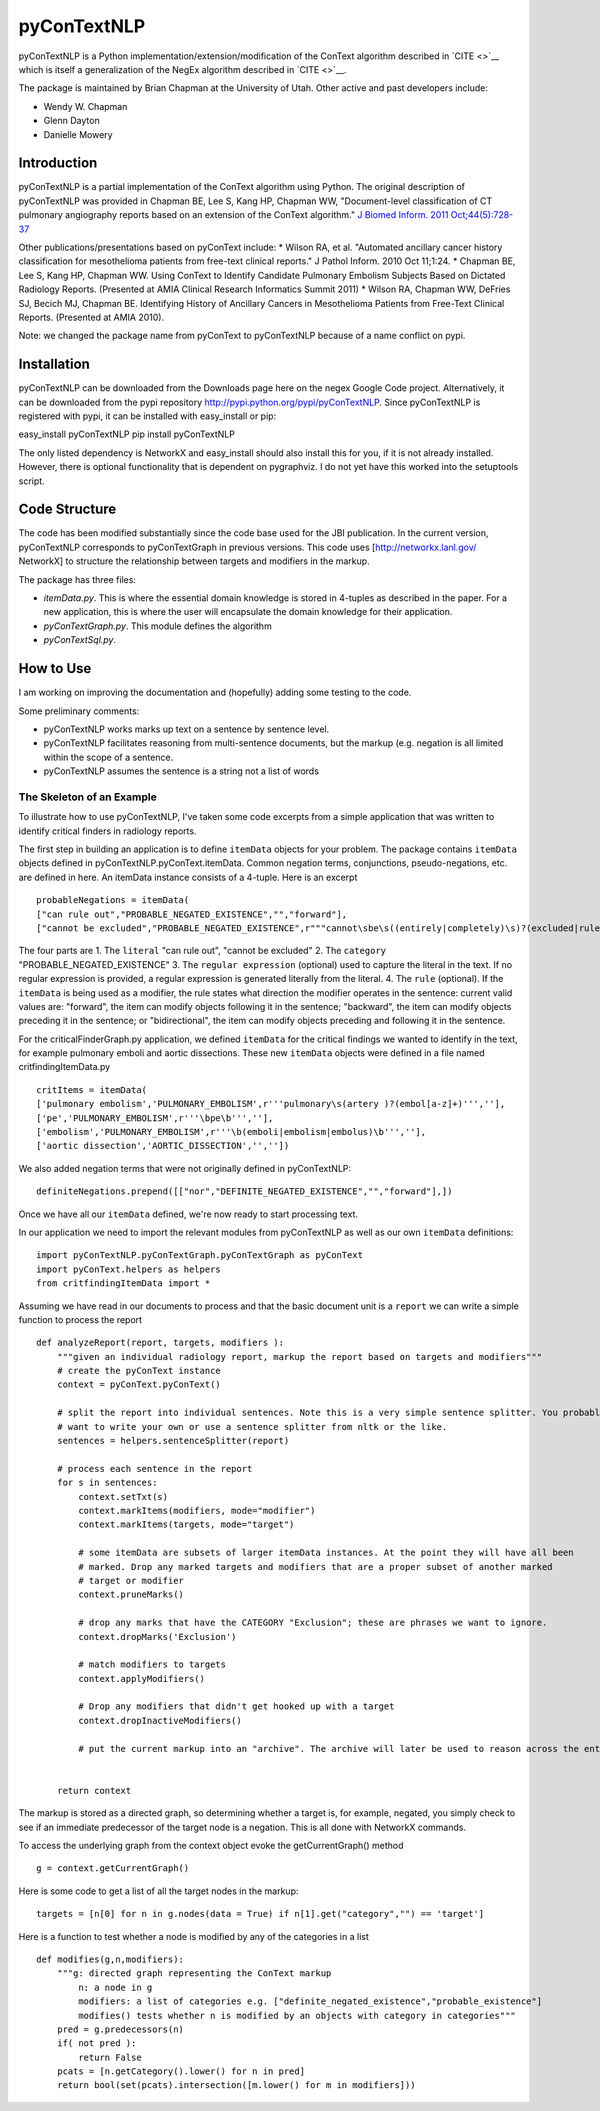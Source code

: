 pyConTextNLP
============

pyConTextNLP is a Python implementation/extension/modification of the
ConText algorithm described in `CITE <>`__ which is itself a
generalization of the NegEx algorithm described in `CITE <>`__.

The package is maintained by Brian Chapman at the University of Utah.
Other active and past developers include:

-  Wendy W. Chapman
-  Glenn Dayton
-  Danielle Mowery

Introduction
------------

pyConTextNLP is a partial implementation of the ConText algorithm using
Python. The original description of pyConTextNLP was provided in Chapman
BE, Lee S, Kang HP, Chapman WW, "Document-level classification of CT
pulmonary angiography reports based on an extension of the ConText
algorithm." `J Biomed Inform. 2011
Oct;44(5):728-37 <http://www.sciencedirect.com/science/article/pii/S1532046411000621>`__

Other publications/presentations based on pyConText include: \* Wilson
RA, et al. "Automated ancillary cancer history classification for
mesothelioma patients from free-text clinical reports." J Pathol Inform.
2010 Oct 11;1:24. \* Chapman BE, Lee S, Kang HP, Chapman WW. Using
ConText to Identify Candidate Pulmonary Embolism Subjects Based on
Dictated Radiology Reports. (Presented at AMIA Clinical Research
Informatics Summit 2011) \* Wilson RA, Chapman WW, DeFries SJ, Becich
MJ, Chapman BE. Identifying History of Ancillary Cancers in Mesothelioma
Patients from Free-Text Clinical Reports. (Presented at AMIA 2010).

Note: we changed the package name from pyConText to pyConTextNLP because
of a name conflict on pypi.

Installation
------------

pyConTextNLP can be downloaded from the Downloads page here on the negex
Google Code project. Alternatively, it can be downloaded from the pypi
repository http://pypi.python.org/pypi/pyConTextNLP. Since pyConTextNLP
is registered with pypi, it can be installed with easy\_install or pip:

easy\_install pyConTextNLP pip install pyConTextNLP

The only listed dependency is NetworkX and easy\_install should also
install this for you, if it is not already installed. However, there is
optional functionality that is dependent on pygraphviz. I do not yet
have this worked into the setuptools script.

Code Structure
--------------

The code has been modified substantially since the code base used for
the JBI publication. In the current version, pyConTextNLP corresponds to
pyConTextGraph in previous versions. This code uses
[http://networkx.lanl.gov/ NetworkX] to structure the relationship
between targets and modifiers in the markup.

The package has three files:

-  *itemData.py*. This is where the essential domain knowledge is stored
   in 4-tuples as described in the paper. For a new application, this is
   where the user will encapsulate the domain knowledge for their
   application.
-  *pyConTextGraph.py*. This module defines the algorithm
-  *pyConTextSql.py*.

How to Use
----------

I am working on improving the documentation and (hopefully) adding some
testing to the code.

Some preliminary comments:

-  pyConTextNLP works marks up text on a sentence by sentence level.
-  pyConTextNLP facilitates reasoning from multi-sentence documents, but
   the markup (e.g. negation is all limited within the scope of a
   sentence.
-  pyConTextNLP assumes the sentence is a string not a list of words

The Skeleton of an Example
~~~~~~~~~~~~~~~~~~~~~~~~~~

To illustrate how to use pyConTextNLP, I've taken some code excerpts
from a simple application that was written to identify critical finders
in radiology reports.

The first step in building an application is to define ``itemData``
objects for your problem. The package contains ``itemData`` objects
defined in pyConTextNLP.pyConText.itemData. Common negation terms,
conjunctions, pseudo-negations, etc. are defined in here. An itemData
instance consists of a 4-tuple. Here is an excerpt

::


    probableNegations = itemData(
    ["can rule out","PROBABLE_NEGATED_EXISTENCE","","forward"],
    ["cannot be excluded","PROBABLE_NEGATED_EXISTENCE",r"""cannot\sbe\s((entirely|completely)\s)?(excluded|ruled out)""","backward"])

The four parts are 1. The ``literal`` "can rule out", "cannot be
excluded" 2. The ``category`` "PROBABLE\_NEGATED\_EXISTENCE" 3. The
``regular expression`` (optional) used to capture the literal in the
text. If no regular expression is provided, a regular expression is
generated literally from the literal. 4. The ``rule`` (optional). If the
``itemData`` is being used as a modifier, the rule states what direction
the modifier operates in the sentence: current valid values are:
"forward", the item can modify objects following it in the sentence;
"backward", the item can modify objects preceding it in the sentence; or
"bidirectional", the item can modify objects preceding and following it
in the sentence.

For the criticalFinderGraph.py application, we defined ``itemData`` for
the critical findings we wanted to identify in the text, for example
pulmonary emboli and aortic dissections. These new ``itemData`` objects
were defined in a file named critfindingItemData.py

::

    critItems = itemData(
    ['pulmonary embolism','PULMONARY_EMBOLISM',r'''pulmonary\s(artery )?(embol[a-z]+)''',''],
    ['pe','PULMONARY_EMBOLISM',r'''\bpe\b''',''],
    ['embolism','PULMONARY_EMBOLISM',r'''\b(emboli|embolism|embolus)\b''',''],
    ['aortic dissection','AORTIC_DISSECTION','',''])

We also added negation terms that were not originally defined in
pyConTextNLP:

::

    definiteNegations.prepend([["nor","DEFINITE_NEGATED_EXISTENCE","","forward"],])

Once we have all our ``itemData`` defined, we're now ready to start
processing text.

In our application we need to import the relevant modules from
pyConTextNLP as well as our own ``itemData`` definitions:

::

    import pyConTextNLP.pyConTextGraph.pyConTextGraph as pyConText
    import pyConText.helpers as helpers
    from critfindingItemData import *

Assuming we have read in our documents to process and that the basic
document unit is a ``report`` we can write a simple function to process
the report

::

        def analyzeReport(report, targets, modifiers ):
            """given an individual radiology report, markup the report based on targets and modifiers"""
            # create the pyConText instance
            context = pyConText.pyConText()

            # split the report into individual sentences. Note this is a very simple sentence splitter. You probably
            # want to write your own or use a sentence splitter from nltk or the like.
            sentences = helpers.sentenceSplitter(report)

            # process each sentence in the report
            for s in sentences:
                context.setTxt(s)
                context.markItems(modifiers, mode="modifier")
                context.markItems(targets, mode="target")

                # some itemData are subsets of larger itemData instances. At the point they will have all been
                # marked. Drop any marked targets and modifiers that are a proper subset of another marked
                # target or modifier
                context.pruneMarks()

                # drop any marks that have the CATEGORY "Exclusion"; these are phrases we want to ignore.
                context.dropMarks('Exclusion')

                # match modifiers to targets
                context.applyModifiers()

                # Drop any modifiers that didn't get hooked up with a target
                context.dropInactiveModifiers()

                # put the current markup into an "archive". The archive will later be used to reason across the entire report.


            return context

The markup is stored as a directed graph, so determining whether a
target is, for example, negated, you simply check to see if an immediate
predecessor of the target node is a negation. This is all done with
NetworkX commands.

To access the underlying graph from the context object evoke the
getCurrentGraph() method

::

    g = context.getCurrentGraph()

Here is some code to get a list of all the target nodes in the markup:

::

    targets = [n[0] for n in g.nodes(data = True) if n[1].get("category","") == 'target']

Here is a function to test whether a node is modified by any of the
categories in a list

::


    def modifies(g,n,modifiers):
        """g: directed graph representing the ConText markup
            n: a node in g
            modifiers: a list of categories e.g. ["definite_negated_existence","probable_existence"]
            modifies() tests whether n is modified by an objects with category in categories"""
        pred = g.predecessors(n)
        if( not pred ):
            return False
        pcats = [n.getCategory().lower() for n in pred]
        return bool(set(pcats).intersection([m.lower() for m in modifiers]))
